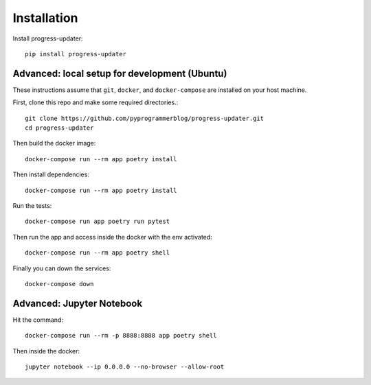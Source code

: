 .. _installation:


Installation
=============

Install progress-updater::

    pip install progress-updater


Advanced: local setup for development (Ubuntu)
~~~~~~~~~~~~~~~~~~~~~~~~~~~~~~~~~~~~~~~~~~~~~~~~~

These instructions assume that ``git``, ``docker``, and ``docker-compose`` are
installed on your host machine.

First, clone this repo and make some required directories.::

    git clone https://github.com/pyprogrammerblog/progress-updater.git
    cd progress-updater

Then build the docker image::

    docker-compose run --rm app poetry install

Then install dependencies::

    docker-compose run --rm app poetry install

Run the tests::

    docker-compose run app poetry run pytest

Then run the app and access inside the docker with the env activated::

    docker-compose run --rm app poetry shell

Finally you can down the services::

    docker-compose down

Advanced: Jupyter Notebook
~~~~~~~~~~~~~~~~~~~~~~~~~~~~

Hit the command::

    docker-compose run --rm -p 8888:8888 app poetry shell

Then inside the docker::

    jupyter notebook --ip 0.0.0.0 --no-browser --allow-root
